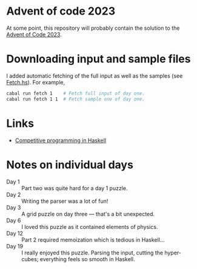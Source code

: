 * Advent of code 2023
At some point, this repository will probably contain the solution to the [[https://adventofcode.com/][Advent
of Code 2023]].

* Downloading input and sample files
I added automatic fetching of the full input as well as the samples (see
[[https://github.com/dschrempf/aoc23/blob/main/app/Fetch.hs][Fetch.hs]]). For example,
#+BEGIN_SRC sh :exports code
cabal run fetch 1    # Fetch full input of day one.
cabal run fetch 1 1  # Fetch sample one of day one.
#+END_SRC

* Links
- [[https://byorgey.wordpress.com/2020/05/16/competitive-programming-in-haskell-summer-series/][Competitive programming in Haskell]]

* Notes on individual days
- Day 1 :: Part two was quite hard for a day 1 puzzle.
- Day 2 :: Writing the parser was a lot of fun!
- Day 3 :: A grid puzzle on day three --- that's a bit unexpected.
- Day 6 :: I loved this puzzle as it contained elements of physics.
- Day 12 :: Part 2 required memoization which is tedious in Haskell...
- Day 19 :: I really enjoyed this puzzle. Parsing the input, cutting the
  hyper-cubes; everything feels so smooth in Haskell.
